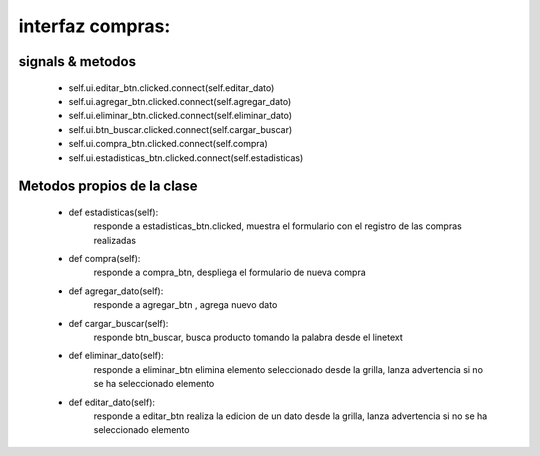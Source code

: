 interfaz compras:
**************************


signals & metodos
=========================
		 * self.ui.editar_btn.clicked.connect(self.editar_dato)
		 * self.ui.agregar_btn.clicked.connect(self.agregar_dato)
		 * self.ui.eliminar_btn.clicked.connect(self.eliminar_dato)
		 * self.ui.btn_buscar.clicked.connect(self.cargar_buscar)
		 * self.ui.compra_btn.clicked.connect(self.compra)
 		 * self.ui.estadisticas_btn.clicked.connect(self.estadisticas)

Metodos propios de la clase
=============================

        * def estadisticas(self):
		responde a estadisticas_btn.clicked, muestra el formulario con el registro de las compras realizadas
	* def compra(self):
		responde a compra_btn, despliega el formulario de nueva compra
	* def agregar_dato(self):
		responde a agregar_btn , agrega nuevo dato
	* def cargar_buscar(self):
		responde btn_buscar, busca producto tomando la palabra desde el linetext	
	* def eliminar_dato(self):
		responde a eliminar_btn elimina elemento seleccionado desde la grilla, lanza advertencia si no se ha seleccionado elemento
	* def editar_dato(self):
		responde a editar_btn realiza la edicion de un dato desde la grilla, lanza advertencia si no se ha seleccionado elemento
	
		

